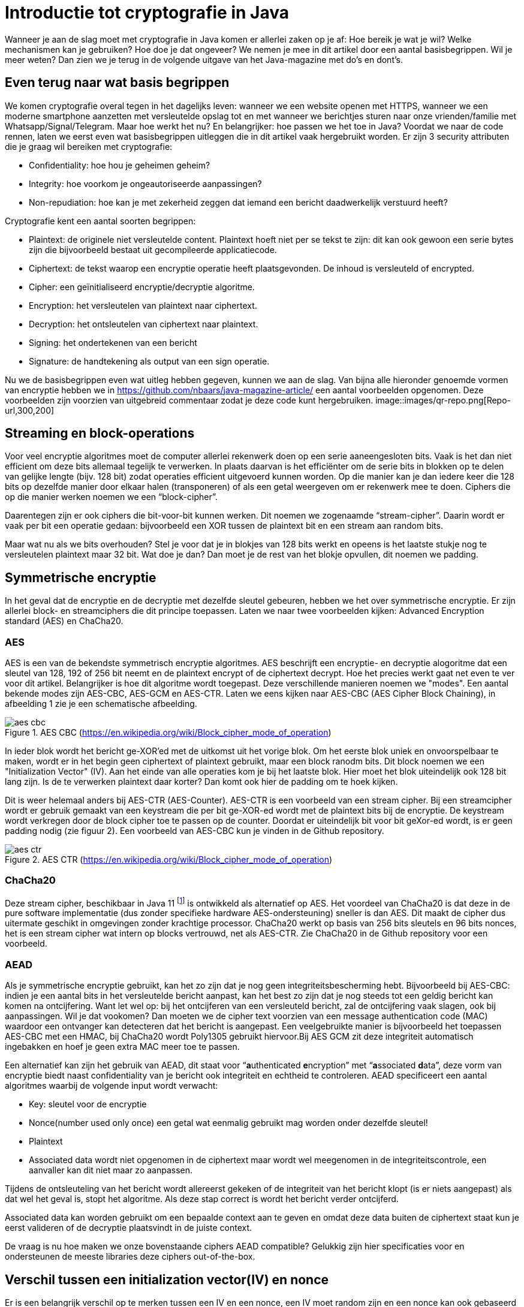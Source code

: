 # Introductie tot cryptografie in Java

Wanneer je aan de slag moet met cryptografie in Java komen er allerlei zaken op je af: Hoe bereik je wat je wil? Welke mechanismen kan je gebruiken? Hoe doe je dat ongeveer? We nemen je mee in dit artikel door een aantal basisbegrippen. Wil je meer weten? Dan zien we je terug in de volgende uitgave van het Java-magazine met do’s en dont’s.

## Even terug naar wat basis begrippen

We komen cryptografie overal tegen in het dagelijks leven: wanneer we een website openen met HTTPS, wanneer we een moderne smartphone aanzetten met versleutelde opslag tot en met wanneer we berichtjes sturen naar onze vrienden/familie met Whatsapp/Signal/Telegram. Maar hoe werkt het nu? En belangrijker: hoe passen we het toe in Java? Voordat we naar de code rennen, laten we eerst even wat basisbegrippen uitleggen die in dit artikel vaak hergebruikt worden. Er zijn 3 security attributen die je graag wil bereiken met cryptografie:

- Confidentiality: hoe hou je geheimen geheim?
- Integrity: hoe voorkom je ongeautoriseerde aanpassingen?
- Non-repudiation: hoe kan je met zekerheid zeggen dat iemand een bericht daadwerkelijk verstuurd heeft?

Cryptografie kent een aantal soorten begrippen:

- Plaintext: de originele niet versleutelde content. Plaintext hoeft niet per se tekst te zijn: dit kan ook gewoon een serie bytes zijn die bijvoorbeeld bestaat uit gecompileerde applicatiecode.
- Ciphertext: de tekst waarop een encryptie operatie heeft plaatsgevonden. De inhoud is versleuteld of encrypted.
- Cipher: een geïnitialiseerd encryptie/decryptie algoritme.
- Encryption: het versleutelen van plaintext naar ciphertext.
- Decryption: het ontsleutelen van ciphertext naar plaintext.
- Signing: het ondertekenen van een bericht
- Signature: de handtekening als output van een sign operatie.

Nu we de basisbegrippen even wat uitleg hebben gegeven, kunnen we aan de slag. Van bijna alle hieronder genoemde vormen van encryptie hebben we in https://github.com/nbaars/java-magazine-article/ een aantal voorbeelden opgenomen. Deze voorbeelden zijn voorzien van uitgebreid commentaar zodat je deze code kunt hergebruiken.
image::images/qr-repo.png[Repo-url,300,200]

## Streaming en block-operations

Voor veel encryptie algoritmes moet de computer allerlei rekenwerk doen op een serie aaneengesloten bits. Vaak is het dan niet efficient om deze bits allemaal tegelijk te verwerken. In plaats daarvan is het efficiënter om de serie bits in blokken op te delen van gelijke lengte (bijv. 128 bit) zodat operaties efficient uitgevoerd kunnen worden. Op die manier kan je dan iedere keer die 128 bits op dezelfde manier door elkaar halen (transponeren) of als een getal weergeven om er rekenwerk mee te doen. Ciphers die op die manier werken noemen we een “block-cipher”.

Daarentegen zijn er ook ciphers die bit-voor-bit kunnen werken. Dit noemen we zogenaamde “stream-cipher”. Daarin wordt er vaak per bit een operatie gedaan: bijvoorbeeld een XOR tussen de plaintext bit en een stream aan random bits.

Maar wat nu als we bits overhouden? Stel je voor dat je in blokjes van 128 bits werkt en opeens is het laatste stukje nog te versleutelen plaintext maar 32 bit. Wat doe je dan? Dan moet je de rest van het blokje opvullen, dit noemen we padding.

## Symmetrische encryptie

In het geval dat de encryptie en de decryptie met dezelfde sleutel gebeuren, hebben we het over symmetrische encryptie. Er zijn allerlei block- en streamciphers die dit principe toepassen. Laten we naar twee voorbeelden kijken: Advanced Encryption standard (AES) en ChaCha20.

### AES

AES is een van de bekendste symmetrisch encryptie algoritmes. AES beschrijft een encryptie- en decryptie alogoritme dat een sleutel van 128, 192 of 256 bit neemt en de plaintext encrypt of de ciphertext decrypt. Hoe het precies werkt gaat net even te ver voor dit artikel. Belangrijker is hoe dit algoritme wordt toegepast. Deze verschillende manieren noemen we "modes". Een aantal bekende modes zijn AES-CBC, AES-GCM en AES-CTR. Laten we eens kijken naar AES-CBC (AES Cipher Block Chaining), in afbeelding 1 zie je een schematische afbeelding.

.AES CBC (https://en.wikipedia.org/wiki/Block_cipher_mode_of_operation)
image::images/aes_cbc.png[]

In ieder blok wordt het bericht ge-XOR’ed met de uitkomst uit het vorige blok. Om het eerste blok uniek en onvoorspelbaar te maken, wordt er in het begin geen ciphertext of plaintext gebruikt, maar een block ranodm bits. Dit block noemen we een "Initialization Vector" (IV). Aan het einde van alle operaties kom je bij het laatste blok. Hier moet het blok uiteindelijk ook 128 bit lang zijn. Is de te verwerken plaintext daar korter? Dan komt ook hier de padding om te hoek kijken.

Dit is weer helemaal anders bij AES-CTR (AES-Counter). AES-CTR is een voorbeeld van een stream cipher. Bij een streamcipher wordt er gebruik gemaakt van een keystream die per bit ge-XOR-ed wordt met de plaintext bits bij de encryptie. De keystream wordt verkregen door de block cipher toe te passen op de counter. Doordat er uiteindelijk bit voor bit geXor-ed wordt, is er geen padding nodig (zie figuur 2). Een voorbeeld van AES-CBC kun je vinden in de Github repository.

.AES CTR (https://en.wikipedia.org/wiki/Block_cipher_mode_of_operation)
image::images/aes_ctr.png[]


### ChaCha20

Deze stream cipher, beschikbaar in Java 11 footnote:[ https://tools.ietf.org/html/rfc7539#section-1.1] is ontwikkeld als alternatief op AES. Het voordeel van ChaCha20 is dat deze in de pure software implementatie (dus zonder specifieke hardware AES-ondersteuning) sneller is dan AES. Dit maakt de cipher dus uitermate geschikt in omgevingen zonder krachtige processor. ChaCha20 werkt op basis van 256 bits sleutels en 96 bits nonces, het is een stream cipher wat intern op blocks vertrouwd, net als AES-CTR. Zie ChaCha20 in de Github repository voor een voorbeeld.

### AEAD

Als je symmetrische encryptie gebruikt, kan het zo zijn dat je nog geen integriteitsbescherming hebt. Bijvoorbeeld bij AES-CBC: indien je een aantal bits in het versleutelde bericht aanpast, kan het best zo zijn dat je nog steeds tot een geldig bericht kan komen na ontcijfering. Want let wel op: bij het ontcijferen van een versleuteld bericht, zal de ontcijfering vaak slagen, ook bij aanpassingen. Wil je dat vookomen? Dan moeten we de cipher text voorzien van een message authentication code (MAC) waardoor een ontvanger kan detecteren dat het bericht is aangepast. Een veelgebruikte manier is bijvoorbeeld het toepassen AES-CBC met een HMAC, bij ChaCha20 wordt Poly1305 gebruikt hiervoor.Bij AES GCM zit deze integriteit automatisch ingebakken en hoef je geen extra MAC meer toe te passen.

Een alternatief kan zijn het gebruik van AEAD, dit staat voor “**a**uthenticated **e**ncryption” met “**a**ssociated **d**ata”, deze vorm van encryptie biedt naast confidentiality van je bericht ook integriteit en echtheid te controleren. AEAD specificeert een aantal algoritmes waarbij de volgende input wordt verwacht:

- Key: sleutel voor de encryptie
- Nonce(number used only once) een getal wat eenmalig gebruikt mag worden onder dezelfde sleutel!
- Plaintext
- Associated data wordt niet opgenomen in de ciphertext maar wordt wel meegenomen in de integriteitscontrole, een aanvaller kan dit niet maar zo aanpassen.

Tijdens de ontsleuteling van het bericht wordt allereerst gekeken of de integriteit van het bericht klopt (is er niets aangepast) als dat wel het geval is, stopt het algoritme. Als deze stap correct is wordt het bericht verder ontcijferd.

Associated data kan worden gebruikt om een bepaalde context aan te geven en omdat deze data buiten de ciphertext staat kun je eerst valideren of de decryptie plaatsvindt in de juiste context.

De vraag is nu hoe maken we onze bovenstaande ciphers AEAD compatible? Gelukkig zijn hier specificaties voor en ondersteunen de meeste libraries deze ciphers out-of-the-box.


## Verschil tussen een initialization vector(IV) en nonce

Er is een belangrijk verschil op te merken tussen een IV en een nonce, een IV moet random zijn en een nonce kan ook gebaseerd zijn op een counter. Een nonce in bijvoorbeeld AES GCM kan gewoon een counter zijn, het is daarbij wel belangrijk om dit nummer **exact 1 keer** te gebruiken anders is er een aanval mogelijk op de gebruikte sleutel. Het voert te ver om in dit artikel hieraan aandacht te besteden, zie footnote:[https://tools.ietf.org/id/draft-irtf-cfrg-gcmsiv-08.html] voor meer informatie. In footnote:[CWE-329: http://cwe.mitre.org/data/definitions/329.html] kun je de aanbeveling lezen waarom de IV random moet zijn, ook een voorspelbare IV (toegestaan bij een nonce) levert problemen op, stel we gebruiken een counter als IV dan is het voor een attacker mogelijk onder de juiste condities om het volgende uit te voeren, in het geval van AES CBC is een bericht als volgt versleuteld:

P~alice~ = yes en C~alice~ = E(k, IV~alice~ ⊕ P~alice~) = E(k, IV~alice~ ⊕ yes)

stel Eve gebruikt het volgende bericht:

P~eve~ = IV~eve~ ⊕ IV~alice~ ⊕ yes

Als we dit versleutelen krijgen we:

C~eve~ = E(k, IV~eve~ ⊕ P~eve~) = E(k, IV~eve~ ⊕ (IV~eve~ ⊕ IV~alice~ ⊕ yes))

dit levert:

IV~eve~ ⊕ IV~eve~ kunnen we tegen elkaar wegstrepen dus:

C~eve~ = E(k, IV~alice~ ⊕ "yes")

Nu kan Eve dus kijken of C~eve~ gelijk is C~alice~ als dit zo is, weet Eve dat Alice de waarde "yes" heeft gebruikt.

Dit voorbeeld is te vinden in onze Github repository footnote:[https://github.com/nbaars/java-magazine-article/].


## Uitdaging maar hoe krijg je de sleutel over de lijn?

Het grote probleem van symmetrische encryptie is: op welke veilige manier kun je de sleutel delen als je niet direct met elkaar kunt communiceren maar als er bijvoorbeeld via het internet gedeeld moet worden, hierin kan asymmetrische encryptie een rol spelen.

## Asymmetrische encryptie

Bij deze vorm encryptie hebben Alice en Bob 2 sleutels, 1 publieke sleutel en een geheime privé sleutel. Deze sleutels vormen een keypair. Deze kunnen Alice en Bob met elkaar delen. Als Alice een bericht naar Bob wil sturen gebruikt Alice de publieke sleutel van Bob en versleuteld hiermee het bericht. Vanaf dat moment is Bob de enige die het bericht kan ontcijferen omdat Bob de privé sleutel heeft.

Hoe de sleutel uitwisseling in de praktijk op een veilige manier moet gebeuren is buiten de scope van dit artikel. Je kunt je voorstellen als Alice de sleutel naar Bob wil sturen zou een Eve dit bericht kunnen onderscheppen en haar eigen publieke sleutel aan Bob geven. Als Bob dan met Alice wil communiceren kan Eve dit bericht lezen omdat Eve de bijbehorende geheime sleutel heeft.

### RSA / Elliptic Curve Cryptography(ECC)

RSA (**R**on Rivest, **A**di Shamir, and Len **A**dleman) is ontwikkeld in 1978 en gebruikt priemgetallen en vermenigvuldigingen mod N. Het principe is gebaseerd op het feit dat het ontbinden van priemgetallen een moeilijk probleem is.

ECC maakt gebuikt van elliptische krommen over eindige velden en discrete logaritmes wat net zoals bij RSA een moeilijk probleem is. Deze kromme zijn vastgesteld en worden gevalideerd footnote:[https://safecurves.cr.yp.to/]. Een van de voordelen van ECC is dat de grootte van de sleutel kleiner is, maar wel sterker. Dit maakt ECC efficienter en beter te gebruiken in het geval van beperkte rekenkracht. Het aantal valkuilen bij het vinden van een curve is ook groter, in het tweede artikel zullen we hier meer aandacht aan besteden.

### Praktijk

Met een asymmetrische encryptie kun je per keer slechts een beperkt aantal bits versleutelen bijvoorbeeld met RSA-2048 kan het bericht uit maximaal 2048 bits bestaan (minus de padding). Bij ECC wordt de grootte bepaald door het veld van de curve. In de praktijk wordt asymmetrische encryptie vaak gebruikt als een manier om een symmetrische sleutel uit te wisselen tussen twee partijen. Een voorbeeld hiervan is Elliptic-curve Diffie–Hellman (ECDH), dit is een 'key agreement protocol' waarbij de symmetrische sleutel over een onveilig medium toch uitgewisseld kan worden. Deze symmetrische sleutel wordt dan gebruikt om het bericht vervolgens te versleutelen.


## Hashing

Stel je voor: je verstuurt een bericht via een onbetrouwbaar medium, hoe kan je dan een indicatie krijgen of deze niet is aangetast door fouten onderweg? In andere woorden: hoe krijg je een indicatie of de integriteit van een bericht niet is aangepast? In het voorbeeld `ChangeCipher` kun je een voorbeeld zien hoe je een bericht kan aanpassen als attacker. Hiervoor wordt onder andere de hashing methode toegepast. In feite wordt er over een plaintext met een hashfunctie een hash berekend: `H(Plaintext) = hash`. De plaintext kan oneindig lang zijn, terwijl de hash altijd een vaste lengte heeft. Je voelt hem wel aankomen: als iedere plaintext in de wereld door de hash functie heen tot een hash komt met een vaste lengte, dan heb je dus ergens wel 2 berichten die allebei dezelfde hash hebben. Dit noemen we een collision. Om te voorkomen dat je collisions krijgt, moet je een hash-algoritme kiezen wat een zo hoog mogelijke collision resistance heeft. De SHA (Secure Hash Algorithm) familie is een groep aan hashes die een steeds hogere collision resistance heeft. Op dit moment kunnen we dan ook aanbevelen om SHA-2 (256 of hoger) of SHA-3 (256) te gebruiken.

## Ondertekenen van een bericht

Waar je met een hash vooral keek of de integriteit in orde was, ga je met een signature een stap verder: je valideert de integriteit van een bericht en je controleert of het bericht ook op die manier is verstuurd door de afzender. Een signature wordt namelijk gemaakt door een private key die alleen de verstuurder heeft. Je kan de signature dan weer valideren met de public key. Signatures zijn operaties die je niet op grote blokken plaintext direct kan zetten. In plaats daarvan wordt de hash van een bericht ondertekend. De ondertekening daarvan controleer je vervolgens door met de public key te valideren dat de signature klopt. Hoe gaat dit in zijn werk? Bekijk de onderstaande code:

[source, java]
----
public static byte[] signRsaPssSha512(byte[] privateKey, byte[] msg) {
   PSSSigner signer = new PSSSigner(new RSAEngine(), new SHA512Digest(), new SHA512Digest(), new SHA512Digest().getDigestSize());

   try {
       RSAPrivateCrtKeyParameters key = (RSAPrivateCrtKeyParameters) PrivateKeyFactory.createKey(privateKey);
       signer.init(true, key); //true means: sign
       signer.update(msg, 0, msg.length);
       return signer.generateSignature();
   } catch (IOException | CryptoException e) {
       throw new IllegalStateException(e);
   }
}
----

De plaintext `msg` in de code, wordt hier ondertekend. Om dit te doen wordt er eerst een `PSSSigner` klasse in het leven `
geroepen die een hash functie meekrijgt om een hash over het bericht te berekenen. De andere kant kan met de publieke
sleutel de signature valideren.

We hebben nu alle bouwblokken beschreven en in het volgende artikel zullen we een aantal constructies uitlichten waar je op moet letten als je encryptie gaat gebruiken in productiecode.
